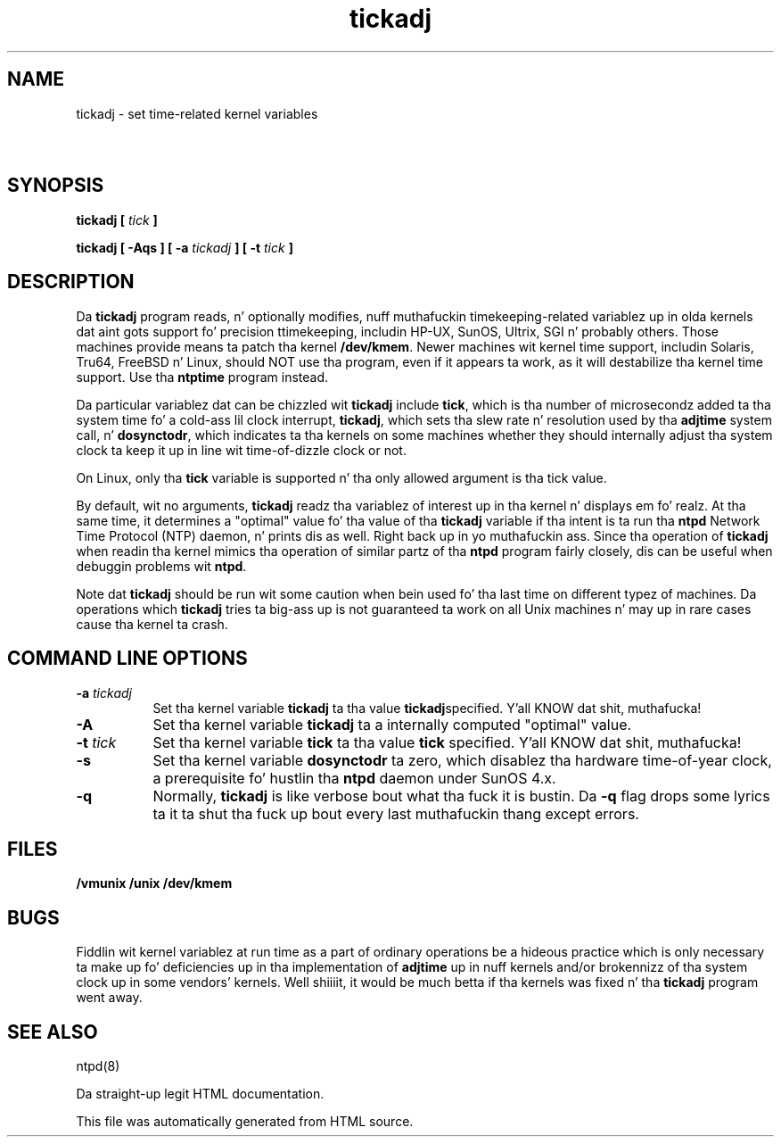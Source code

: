 .TH tickadj 8
.SH NAME
tickadj - set time-related kernel variables
.SH \ 

.SH SYNOPSIS

\fBtickadj [ \fItick\fB ]\fR

\fBtickadj [ -Aqs ] [ -a \fItickadj\fB ] [ -t \fItick\fB ]\fR

.SH DESCRIPTION

Da \fBtickadj\fR program reads, n' optionally modifies, nuff muthafuckin timekeeping-related variablez up in olda kernels dat aint gots support fo' precision ttimekeeping, includin HP-UX, SunOS, Ultrix, SGI n' probably others. Those machines provide means ta patch tha kernel \fB/dev/kmem\fR\[char46] Newer machines wit kernel time support, includin Solaris, Tru64, FreeBSD n' Linux, should NOT use tha program, even if it appears ta work, as it will destabilize tha kernel time support. Use tha \fBntptime\fR program instead.

Da particular variablez dat can be chizzled wit \fBtickadj\fR include \fBtick\fR, which is tha number of microsecondz added ta tha system time fo' a cold-ass lil clock interrupt, \fBtickadj\fR, which sets tha slew rate n' resolution used by tha \fBadjtime\fR system call, n' \fBdosynctodr\fR, which indicates ta tha kernels on some machines whether they should internally adjust tha system clock ta keep it up in line wit time-of-dizzle clock or not.

On Linux, only tha \fBtick\fR variable is supported n' tha only allowed argument is tha tick value.

By default, wit no arguments, \fBtickadj\fR readz tha variablez of interest up in tha kernel n' displays em fo' realz. At tha same time, it determines a "optimal" value fo' tha value of tha \fBtickadj\fR variable if tha intent is ta run tha \fBntpd\fR Network Time Protocol (NTP) daemon, n' prints dis as well. Right back up in yo muthafuckin ass. Since tha operation of \fBtickadj\fR when readin tha kernel mimics tha operation of similar partz of tha \fBntpd\fR program fairly closely, dis can be useful when debuggin problems wit \fBntpd\fR\[char46]

Note dat \fBtickadj\fR should be run wit some caution when bein used fo' tha last time on different typez of machines. Da operations which \fBtickadj\fR tries ta big-ass up is not guaranteed ta work on all Unix machines n' may up in rare cases cause tha kernel ta crash.

.SH COMMAND LINE OPTIONS

.RS 0
.TP 8
\fB-a \fItickadj\fB\fR
Set tha kernel variable \fBtickadj\fR ta tha value \fI\fBtickadj\fI\fRspecified. Y'all KNOW dat shit, muthafucka! 
.TP 8
\fB-A\fR
Set tha kernel variable \fBtickadj\fR ta a internally computed "optimal" value. 
.TP 8
\fB-t \fItick\fB\fR
Set tha kernel variable \fBtick\fR ta tha value \fI\fBtick\fI\fR specified. Y'all KNOW dat shit, muthafucka! 
.TP 8
\fB-s\fR
Set tha kernel variable \fBdosynctodr\fR ta zero, which disablez tha hardware time-of-year clock, a prerequisite fo' hustlin tha \fBntpd\fR daemon under SunOS 4.x.
.TP 8
\fB-q\fR
Normally, \fBtickadj\fR is like verbose bout what tha fuck it is bustin. Da \fB-q\fR flag  drops some lyrics ta it ta shut tha fuck up bout every last muthafuckin thang except errors. 
.RE

.SH FILES
\fB/vmunix /unix /dev/kmem\fR

.SH BUGS
Fiddlin wit kernel variablez at run time as a part of ordinary operations be a hideous practice which is only necessary ta make up fo' deficiencies up in tha implementation of \fBadjtime\fR up in nuff kernels and/or brokennizz of tha system clock up in some vendors' kernels. Well shiiiit, it would be much betta if tha kernels was fixed n' tha \fBtickadj\fR program went away. 
.SH SEE ALSO

ntpd(8)

Da straight-up legit HTML documentation.

This file was automatically generated from HTML source.

